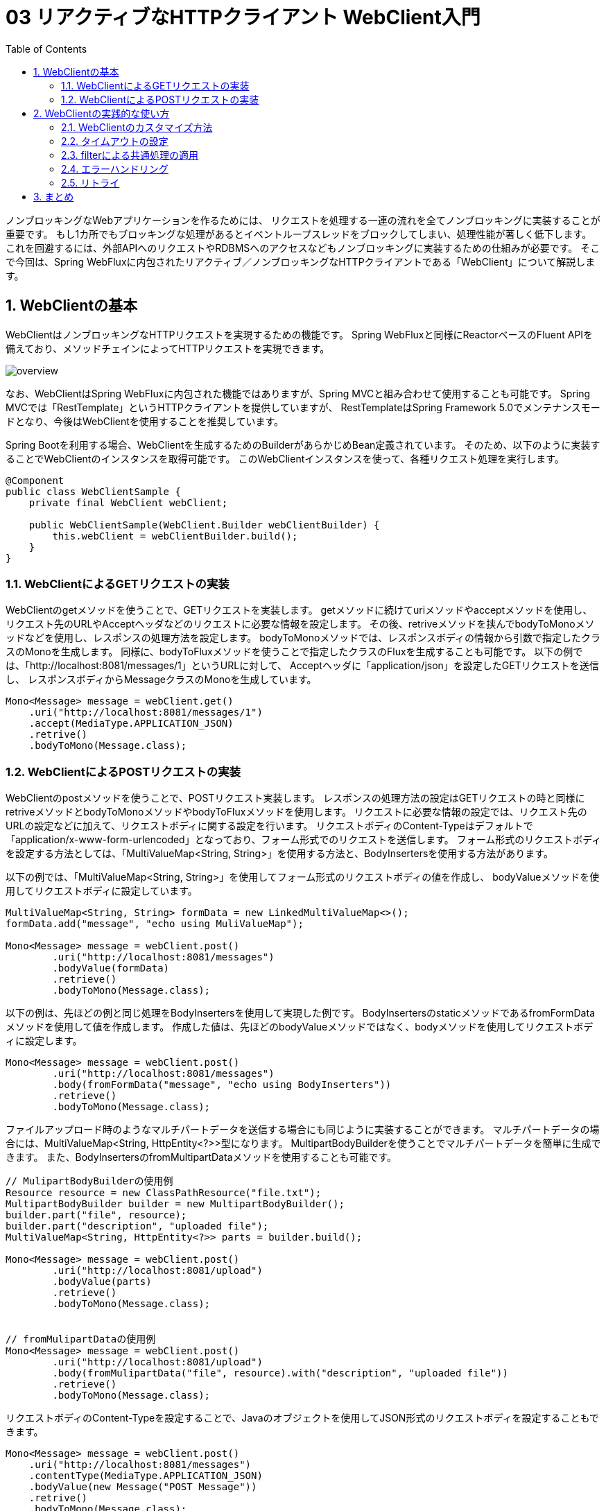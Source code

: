 :toc: left
:toctitle: 目次
:sectnums:
:sectanchors:
:sectinks:
:chapter-label:

= 03 リアクティブなHTTPクライアント WebClient入門

ノンブロッキングなWebアプリケーションを作るためには、
リクエストを処理する一連の流れを全てノンブロッキングに実装することが重要です。
もし1カ所でもブロッキングな処理があるとイベントループスレッドをブロックしてしまい、処理性能が著しく低下します。
これを回避するには、外部APIへのリクエストやRDBMSへのアクセスなどもノンブロッキングに実装するための仕組みが必要です。
そこで今回は、Spring WebFluxに内包されたリアクティブ／ノンブロッキングなHTTPクライアントである「WebClient」について解説します。

== WebClientの基本


WebClientはノンブロッキングなHTTPリクエストを実現するための機能です。
Spring WebFluxと同様にReactorベースのFluent APIを備えており、メソッドチェインによってHTTPリクエストを実現できます。

image:./../images/03/overview.png[]

なお、WebClientはSpring WebFluxに内包された機能ではありますが、Spring MVCと組み合わせて使用することも可能です。
Spring MVCでは「RestTemplate」というHTTPクライアントを提供していますが、
RestTemplateはSpring Framework 5.0でメンテナンスモードとなり、今後はWebClientを使用することを推奨しています。


Spring Bootを利用する場合、WebClientを生成するためのBuilderがあらかじめBean定義されています。
そのため、以下のように実装することでWebClientのインスタンスを取得可能です。
このWebClientインスタンスを使って、各種リクエスト処理を実行します。

[source, java]
----
@Component
public class WebClientSample {
    private final WebClient webClient;

    public WebClientSample(WebClient.Builder webClientBuilder) {
        this.webClient = webClientBuilder.build();
    }
}
----

=== WebClientによるGETリクエストの実装

WebClientのgetメソッドを使うことで、GETリクエストを実装します。
getメソッドに続けてuriメソッドやacceptメソッドを使用し、
リクエスト先のURLやAcceptヘッダなどのリクエストに必要な情報を設定します。
その後、retriveメソッドを挟んでbodyToMonoメソッドなどを使用し、レスポンスの処理方法を設定します。
bodyToMonoメソッドでは、レスポンスボディの情報から引数で指定したクラスのMonoを生成します。
同様に、bodyToFluxメソッドを使うことで指定したクラスのFluxを生成することも可能です。
以下の例では、「http://localhost:8081/messages/1」というURLに対して、
Acceptヘッダに「application/json」を設定したGETリクエストを送信し、
レスポンスボディからMessageクラスのMonoを生成しています。

[source, java]
----
Mono<Message> message = webClient.get()
    .uri("http://localhost:8081/messages/1")
    .accept(MediaType.APPLICATION_JSON)
    .retrive()
    .bodyToMono(Message.class);
----

=== WebClientによるPOSTリクエストの実装

WebClientのpostメソッドを使うことで、POSTリクエスト実装します。
レスポンスの処理方法の設定はGETリクエストの時と同様にretriveメソッドとbodyToMonoメソッドやbodyToFluxメソッドを使用します。
リクエストに必要な情報の設定では、リクエスト先のURLの設定などに加えて、リクエストボディに関する設定を行います。
リクエストボディのContent-Typeはデフォルトで「application/x-www-form-urlencoded」となっており、フォーム形式でのリクエストを送信します。
フォーム形式のリクエストボディを設定する方法としては、「MultiValueMap<String, String>」を使用する方法と、BodyInsertersを使用する方法があります。

以下の例では、「MultiValueMap<String, String>」を使用してフォーム形式のリクエストボディの値を作成し、
bodyValueメソッドを使用してリクエストボディに設定しています。

[source, java]
----
MultiValueMap<String, String> formData = new LinkedMultiValueMap<>();
formData.add("message", "echo using MuliValueMap");

Mono<Message> message = webClient.post()
        .uri("http://localhost:8081/messages")
        .bodyValue(formData)
        .retrieve()
        .bodyToMono(Message.class);
----

以下の例は、先ほどの例と同じ処理をBodyInsertersを使用して実現した例です。
BodyInsertersのstaticメソッドであるfromFormDataメソッドを使用して値を作成します。
作成した値は、先ほどのbodyValueメソッドではなく、bodyメソッドを使用してリクエストボディに設定します。

[source, java]
----
Mono<Message> message = webClient.post()
        .uri("http://localhost:8081/messages")
        .body(fromFormData("message", "echo using BodyInserters"))
        .retrieve()
        .bodyToMono(Message.class);
----

ファイルアップロード時のようなマルチパートデータを送信する場合にも同じように実装することができます。
マルチパートデータの場合には、MultiValueMap<String, HttpEntity<?>>型になります。
MultipartBodyBuilderを使うことでマルチパートデータを簡単に生成できます。
また、BodyInsertersのfromMultipartDataメソッドを使用することも可能です。

[source, java]
----
// MulipartBodyBuilderの使用例
Resource resource = new ClassPathResource("file.txt");
MultipartBodyBuilder builder = new MultipartBodyBuilder();
builder.part("file", resource);
builder.part("description", "uploaded file");
MultiValueMap<String, HttpEntity<?>> parts = builder.build();

Mono<Message> message = webClient.post()
        .uri("http://localhost:8081/upload")
        .bodyValue(parts)
        .retrieve()
        .bodyToMono(Message.class);


// fromMulipartDataの使用例
Mono<Message> message = webClient.post()
        .uri("http://localhost:8081/upload")
        .body(fromMulipartData("file", resource).with("description", "uploaded file"))
        .retrieve()
        .bodyToMono(Message.class);
----


リクエストボディのContent-Typeを設定することで、Javaのオブジェクトを使用してJSON形式のリクエストボディを設定することもできます。

[source, java]
----
Mono<Message> message = webClient.post()
    .uri("http://localhost:8081/messages")
    .contentType(MediaType.APPLICATION_JSON)
    .bodyValue(new Message("POST Message"))
    .retrive()
    .bodyToMono(Message.class);
----



== WebClientの実践的な使い方

ここからは、WebClientのより実践的な使い方について紹介していきます。

=== WebClientのカスタマイズ方法

WebClientの挙動をカスタマイズする方法は大きく分けて2つあります。
1つ目の方法はWebClientのBuilderを通じてカスタマイズする方法です。
BuilderにはベースURL、デフォルトのヘッダ、Cookieなどを設定するためのメソッドが用意されており、
これらのメソッドを通じてカスタマイズすることができます。

[source, java]
----
WebClient webClient = builder
        .baseUrl("http://localhost:8081")
        .defaultHeader(HttpHeaders.CONTENT_TYPE, MediaType.APPLICATION_JSON_VALUE)
        .defaultCookie("key", "value")
        .build();
----

なお、Spring Bootを利用している場合、「WebClientCustomizer」というインタフェースが提供されており、
このインタフェースを実装したクラスを作成してBean定義することで、
Spring BootによってBean定義されているBuilderをカスタマイズすることが可能です。

[source, java]
----
@Component
public class CommonWebClientCustomizer implements WebClientCustomizer {
    @Override
    public void customize(WebClient.Builder webClientBuilder) {
        webClientBuilder
                .baseUrl("http://localhost:8081")
                .defaultHeader(HttpHeaders.CONTENT_TYPE, MediaType.APPLICATION_JSON_VALUE)
                .defaultCookie("key", "value");
    }
}
----

2つ目の方法は、WebClientの内部で使用されるHttpClientを通じてカスタマイズする方法です。
WebClientの内部のHttpClientのAPIを使用することでより細かいカスタマイズをすることができます。
後述するタイムアウトは、こちらの方法のみで設定することが可能です。

[source, java]
----
HttpClient httpClient = HttpClient.create()
    .responseTimeout(Duration.ofSeconds(5));
WebClient client = builder
    .clientConnector(new ReactorClientHttpConnector(httpClient))
    .build();
----

Spring Bootを使用している場合、WebClientCustomizerと同じようなかたちでカスタマイズを適用するためのインタフェースとして、
「ReactorNettyHttpClientMapper」が提供されています。

[source, java]
----
@Component
public class ReactorNettyHttpClientTimeoutMapper implements ReactorNettyHttpClientMapper {
    @Override
    public HttpClient configure(HttpClient httpClient) {
        return httpClient.responseTimeout(Duration.ofSeconds(5));
    }
}
----

=== タイムアウトの設定

HTTPクライアントを利用する際には、接続先の障害や遅延を想定し、コネクションタイムアウトやレスポンスタイムアウトを設定することが重要です。
WebClientの場合、HttpClientのAPIを通じて各種タイムアウトを設定します。
以下は、コネクションタイムアウトに10000ミリ秒（10秒）、レスポンスタイムアウトに5秒を設定している例です。

[source, java]
----
HttpClient httpClient = HttpClient.create()
    .option(ChannelOption.CONNECT_TIMEOUT_MILLIS, 10000)
    .responseTimeout(Duration.ofSeconds(5));
----

=== filterによる共通処理の適用

WebClientでは、「filter」という機能を使うことにより、リクエストに対して共通の処理を適用できます。

例えば、共通のヘッダを付与するfilterは以下のように実装します。
この場合、Builderのfilterメソッド内で定義されているラムダ関数がfilterの実体になります。

[source, java]
----
WebClient webClient = builder
    .filter((request, next) => {
        ClientRequest filtered = ClientRequest.from(request)
            .header("foo", "bar")
            build();
        return next.exchange(filtered);
    })
    .build();
----

=== エラーハンドリング

WebClientではレスポンスのステータスコードが400番台や500番台の場合、各ステータスコードに対応した例外を発生させます。
これらの例外は全てWebClientResponseExceptionを継承したクラスになっており、
エラー処理をまとめて実装することもステータスコードごとに実装することもできます。
エラー処理の実装には、Reactorの仕組みを使います。
Reactorでは、例外をキャッチして処理を継続するためのonErrorResumeや、
発生した例外を別の例外に変換するonErrorMapなどを使用してエラー処理を実装します。
以下の例では、レスポンスのステータスコードが500の場合に独自のエラーメッセージを含むMessageを返すように実装しています。

[source, java]
----
Mono<Message> message = webClient.post()
        .uri("http://localhost:8081/messages")
        .body(fromFormData("message", "echo using BodyInserters"))
        .retrieve()
        .bodyToMono(Message.class)
        .onErrorResume(WebClientResponseException.InternalServerError.class, 
            e -> Mono.just(new Message("Internal Server Error")));

----

=== リトライ

HTTPリクエストがエラーになった場合のリトライもReactorの仕組みを使うことで簡単に実装することができます。
基本的なリトライの実装は以下のようになります。
Retryのstaticメソッドでリトライ方法を指定し、それをretryWhenに渡します。
ここでは、Retry.maxにより5回リトライするという内容を指定しています。

[source, java]
----
Mono<Message> message = webClient.get()
    .uri("http://localhost:8081/messages/1")
    .accept(MediaType.APPLICATION_JSON)
    .retrive()
    .bodyToMono(Message.class)
    .retryWhen(Retry.max(5));
----

Retry.max以外にも、以下のようなstaticメソッドが用意されています。

|===
|メソッド | リトライ回数 | リトライ間隔

|Retry.indefinitely | 無限 | すぐ 
|Retry.max          | 指定した回数 | すぐ
|Retry.maxInARow    | 連続で指定した回数エラーになるまで | すぐ
|Retry.fixedDelay   | 指定した間隔で、指定した回数 | 引数で指定した間隔
|Rtery.backoff      | 徐々にリトライ間隔を長くしながら、指定した回数 | 引数で指定した時間 * 2のn-1乗 + ゆらぎ（n：リトライ回数）
|===

== まとめ

今回は、リアクティブなHTTPクライアント、WebClientについて基本的な使い方から実践的な使い方まで解説しました。

次回はリアクティブなDBアクセスのための技術であるR2DBCについて解説します。